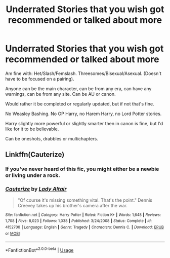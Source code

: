 #+TITLE: Underrated Stories that you wish got recommended or talked about more

* Underrated Stories that you wish got recommended or talked about more
:PROPERTIES:
:Author: SnarkyAndProud
:Score: 4
:DateUnix: 1588131452.0
:DateShort: 2020-Apr-29
:FlairText: Request
:END:
Am fine with: Het/Slash/Femslash. Threesomes/Bisexual/Asexual. (Doesn't have to be focused on a pairing).

Anyone can be the main character, can be from any era, can have any warnings, can be from any site. Can be AU or canon.

Would rather it be completed or regularly updated, but if not that's fine.

No Weasley Bashing. No OP Harry, no Harem Harry, no Lord Potter stories.

Harry slightly more powerful or slightly smarter then in canon is fine, but I'd like for it to be believable.

Can be oneshots, drabbles or multichapters.


** Linkffn(Cauterize)
:PROPERTIES:
:Author: saturn128
:Score: -6
:DateUnix: 1588136057.0
:DateShort: 2020-Apr-29
:END:

*** If you've never heard of this fic, you might either be a newbie or living under a rock.
:PROPERTIES:
:Author: innominate_anonymous
:Score: 5
:DateUnix: 1588159207.0
:DateShort: 2020-Apr-29
:END:


*** [[https://www.fanfiction.net/s/4152700/1/][*/Cauterize/*]] by [[https://www.fanfiction.net/u/24216/Lady-Altair][/Lady Altair/]]

#+begin_quote
  "Of course it's missing something vital. That's the point." Dennis Creevey takes up his brother's camera after the war.
#+end_quote

^{/Site/:} ^{fanfiction.net} ^{*|*} ^{/Category/:} ^{Harry} ^{Potter} ^{*|*} ^{/Rated/:} ^{Fiction} ^{K+} ^{*|*} ^{/Words/:} ^{1,648} ^{*|*} ^{/Reviews/:} ^{1,708} ^{*|*} ^{/Favs/:} ^{8,023} ^{*|*} ^{/Follows/:} ^{1,038} ^{*|*} ^{/Published/:} ^{3/24/2008} ^{*|*} ^{/Status/:} ^{Complete} ^{*|*} ^{/id/:} ^{4152700} ^{*|*} ^{/Language/:} ^{English} ^{*|*} ^{/Genre/:} ^{Tragedy} ^{*|*} ^{/Characters/:} ^{Dennis} ^{C.} ^{*|*} ^{/Download/:} ^{[[http://www.ff2ebook.com/old/ffn-bot/index.php?id=4152700&source=ff&filetype=epub][EPUB]]} ^{or} ^{[[http://www.ff2ebook.com/old/ffn-bot/index.php?id=4152700&source=ff&filetype=mobi][MOBI]]}

--------------

*FanfictionBot*^{2.0.0-beta} | [[https://github.com/tusing/reddit-ffn-bot/wiki/Usage][Usage]]
:PROPERTIES:
:Author: FanfictionBot
:Score: 0
:DateUnix: 1588136073.0
:DateShort: 2020-Apr-29
:END:
